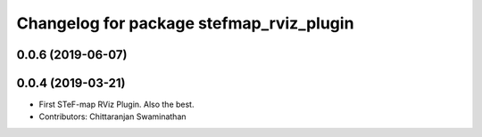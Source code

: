 ^^^^^^^^^^^^^^^^^^^^^^^^^^^^^^^^^^^^^^^^^^
Changelog for package stefmap_rviz_plugin
^^^^^^^^^^^^^^^^^^^^^^^^^^^^^^^^^^^^^^^^^^

0.0.6 (2019-06-07)
------------------

0.0.4 (2019-03-21)
------------------
* First STeF-map RViz Plugin. Also the best.
* Contributors: Chittaranjan Swaminathan
